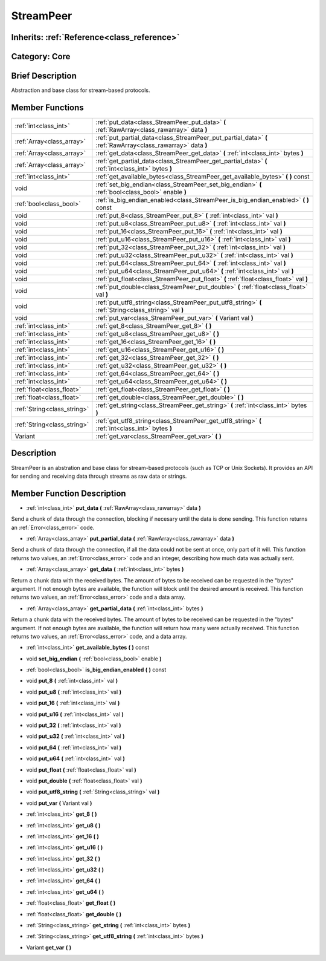 .. _class_StreamPeer:

StreamPeer
==========

Inherits: :ref:`Reference<class_reference>`
-------------------------------------------

Category: Core
--------------

Brief Description
-----------------

Abstraction and base class for stream-based protocols.

Member Functions
----------------

+------------------------------+---------------------------------------------------------------------------------------------------------------+
| :ref:`int<class_int>`        | :ref:`put_data<class_StreamPeer_put_data>`  **(** :ref:`RawArray<class_rawarray>` data  **)**                 |
+------------------------------+---------------------------------------------------------------------------------------------------------------+
| :ref:`Array<class_array>`    | :ref:`put_partial_data<class_StreamPeer_put_partial_data>`  **(** :ref:`RawArray<class_rawarray>` data  **)** |
+------------------------------+---------------------------------------------------------------------------------------------------------------+
| :ref:`Array<class_array>`    | :ref:`get_data<class_StreamPeer_get_data>`  **(** :ref:`int<class_int>` bytes  **)**                          |
+------------------------------+---------------------------------------------------------------------------------------------------------------+
| :ref:`Array<class_array>`    | :ref:`get_partial_data<class_StreamPeer_get_partial_data>`  **(** :ref:`int<class_int>` bytes  **)**          |
+------------------------------+---------------------------------------------------------------------------------------------------------------+
| :ref:`int<class_int>`        | :ref:`get_available_bytes<class_StreamPeer_get_available_bytes>`  **(** **)** const                           |
+------------------------------+---------------------------------------------------------------------------------------------------------------+
| void                         | :ref:`set_big_endian<class_StreamPeer_set_big_endian>`  **(** :ref:`bool<class_bool>` enable  **)**           |
+------------------------------+---------------------------------------------------------------------------------------------------------------+
| :ref:`bool<class_bool>`      | :ref:`is_big_endian_enabled<class_StreamPeer_is_big_endian_enabled>`  **(** **)** const                       |
+------------------------------+---------------------------------------------------------------------------------------------------------------+
| void                         | :ref:`put_8<class_StreamPeer_put_8>`  **(** :ref:`int<class_int>` val  **)**                                  |
+------------------------------+---------------------------------------------------------------------------------------------------------------+
| void                         | :ref:`put_u8<class_StreamPeer_put_u8>`  **(** :ref:`int<class_int>` val  **)**                                |
+------------------------------+---------------------------------------------------------------------------------------------------------------+
| void                         | :ref:`put_16<class_StreamPeer_put_16>`  **(** :ref:`int<class_int>` val  **)**                                |
+------------------------------+---------------------------------------------------------------------------------------------------------------+
| void                         | :ref:`put_u16<class_StreamPeer_put_u16>`  **(** :ref:`int<class_int>` val  **)**                              |
+------------------------------+---------------------------------------------------------------------------------------------------------------+
| void                         | :ref:`put_32<class_StreamPeer_put_32>`  **(** :ref:`int<class_int>` val  **)**                                |
+------------------------------+---------------------------------------------------------------------------------------------------------------+
| void                         | :ref:`put_u32<class_StreamPeer_put_u32>`  **(** :ref:`int<class_int>` val  **)**                              |
+------------------------------+---------------------------------------------------------------------------------------------------------------+
| void                         | :ref:`put_64<class_StreamPeer_put_64>`  **(** :ref:`int<class_int>` val  **)**                                |
+------------------------------+---------------------------------------------------------------------------------------------------------------+
| void                         | :ref:`put_u64<class_StreamPeer_put_u64>`  **(** :ref:`int<class_int>` val  **)**                              |
+------------------------------+---------------------------------------------------------------------------------------------------------------+
| void                         | :ref:`put_float<class_StreamPeer_put_float>`  **(** :ref:`float<class_float>` val  **)**                      |
+------------------------------+---------------------------------------------------------------------------------------------------------------+
| void                         | :ref:`put_double<class_StreamPeer_put_double>`  **(** :ref:`float<class_float>` val  **)**                    |
+------------------------------+---------------------------------------------------------------------------------------------------------------+
| void                         | :ref:`put_utf8_string<class_StreamPeer_put_utf8_string>`  **(** :ref:`String<class_string>` val  **)**        |
+------------------------------+---------------------------------------------------------------------------------------------------------------+
| void                         | :ref:`put_var<class_StreamPeer_put_var>`  **(** Variant val  **)**                                            |
+------------------------------+---------------------------------------------------------------------------------------------------------------+
| :ref:`int<class_int>`        | :ref:`get_8<class_StreamPeer_get_8>`  **(** **)**                                                             |
+------------------------------+---------------------------------------------------------------------------------------------------------------+
| :ref:`int<class_int>`        | :ref:`get_u8<class_StreamPeer_get_u8>`  **(** **)**                                                           |
+------------------------------+---------------------------------------------------------------------------------------------------------------+
| :ref:`int<class_int>`        | :ref:`get_16<class_StreamPeer_get_16>`  **(** **)**                                                           |
+------------------------------+---------------------------------------------------------------------------------------------------------------+
| :ref:`int<class_int>`        | :ref:`get_u16<class_StreamPeer_get_u16>`  **(** **)**                                                         |
+------------------------------+---------------------------------------------------------------------------------------------------------------+
| :ref:`int<class_int>`        | :ref:`get_32<class_StreamPeer_get_32>`  **(** **)**                                                           |
+------------------------------+---------------------------------------------------------------------------------------------------------------+
| :ref:`int<class_int>`        | :ref:`get_u32<class_StreamPeer_get_u32>`  **(** **)**                                                         |
+------------------------------+---------------------------------------------------------------------------------------------------------------+
| :ref:`int<class_int>`        | :ref:`get_64<class_StreamPeer_get_64>`  **(** **)**                                                           |
+------------------------------+---------------------------------------------------------------------------------------------------------------+
| :ref:`int<class_int>`        | :ref:`get_u64<class_StreamPeer_get_u64>`  **(** **)**                                                         |
+------------------------------+---------------------------------------------------------------------------------------------------------------+
| :ref:`float<class_float>`    | :ref:`get_float<class_StreamPeer_get_float>`  **(** **)**                                                     |
+------------------------------+---------------------------------------------------------------------------------------------------------------+
| :ref:`float<class_float>`    | :ref:`get_double<class_StreamPeer_get_double>`  **(** **)**                                                   |
+------------------------------+---------------------------------------------------------------------------------------------------------------+
| :ref:`String<class_string>`  | :ref:`get_string<class_StreamPeer_get_string>`  **(** :ref:`int<class_int>` bytes  **)**                      |
+------------------------------+---------------------------------------------------------------------------------------------------------------+
| :ref:`String<class_string>`  | :ref:`get_utf8_string<class_StreamPeer_get_utf8_string>`  **(** :ref:`int<class_int>` bytes  **)**            |
+------------------------------+---------------------------------------------------------------------------------------------------------------+
| Variant                      | :ref:`get_var<class_StreamPeer_get_var>`  **(** **)**                                                         |
+------------------------------+---------------------------------------------------------------------------------------------------------------+

Description
-----------

StreamPeer is an abstration and base class for stream-based protocols (such as TCP or Unix Sockets). It provides an API for sending and receiving data through streams as raw data or strings.

Member Function Description
---------------------------

.. _class_StreamPeer_put_data:

- :ref:`int<class_int>`  **put_data**  **(** :ref:`RawArray<class_rawarray>` data  **)**

Send a chunk of data through the connection, blocking if necesary until the data is done sending. This function returns an :ref:`Error<class_error>` code.

.. _class_StreamPeer_put_partial_data:

- :ref:`Array<class_array>`  **put_partial_data**  **(** :ref:`RawArray<class_rawarray>` data  **)**

Send a chunk of data through the connection, if all the data could not be sent at once, only part of it will. This function returns two values, an :ref:`Error<class_error>` code and an integer, describing how much data was actually sent.

.. _class_StreamPeer_get_data:

- :ref:`Array<class_array>`  **get_data**  **(** :ref:`int<class_int>` bytes  **)**

Return a chunk data with the received bytes. The amount of bytes to be received can be requested in the "bytes" argument. If not enough bytes are available, the function will block until the desired amount is received. This function returns two values, an :ref:`Error<class_error>` code and a data array.

.. _class_StreamPeer_get_partial_data:

- :ref:`Array<class_array>`  **get_partial_data**  **(** :ref:`int<class_int>` bytes  **)**

Return a chunk data with the received bytes. The amount of bytes to be received can be requested in the "bytes" argument. If not enough bytes are available, the function will return how many were actually received. This function returns two values, an :ref:`Error<class_error>` code, and a data array.

.. _class_StreamPeer_get_available_bytes:

- :ref:`int<class_int>`  **get_available_bytes**  **(** **)** const

.. _class_StreamPeer_set_big_endian:

- void  **set_big_endian**  **(** :ref:`bool<class_bool>` enable  **)**

.. _class_StreamPeer_is_big_endian_enabled:

- :ref:`bool<class_bool>`  **is_big_endian_enabled**  **(** **)** const

.. _class_StreamPeer_put_8:

- void  **put_8**  **(** :ref:`int<class_int>` val  **)**

.. _class_StreamPeer_put_u8:

- void  **put_u8**  **(** :ref:`int<class_int>` val  **)**

.. _class_StreamPeer_put_16:

- void  **put_16**  **(** :ref:`int<class_int>` val  **)**

.. _class_StreamPeer_put_u16:

- void  **put_u16**  **(** :ref:`int<class_int>` val  **)**

.. _class_StreamPeer_put_32:

- void  **put_32**  **(** :ref:`int<class_int>` val  **)**

.. _class_StreamPeer_put_u32:

- void  **put_u32**  **(** :ref:`int<class_int>` val  **)**

.. _class_StreamPeer_put_64:

- void  **put_64**  **(** :ref:`int<class_int>` val  **)**

.. _class_StreamPeer_put_u64:

- void  **put_u64**  **(** :ref:`int<class_int>` val  **)**

.. _class_StreamPeer_put_float:

- void  **put_float**  **(** :ref:`float<class_float>` val  **)**

.. _class_StreamPeer_put_double:

- void  **put_double**  **(** :ref:`float<class_float>` val  **)**

.. _class_StreamPeer_put_utf8_string:

- void  **put_utf8_string**  **(** :ref:`String<class_string>` val  **)**

.. _class_StreamPeer_put_var:

- void  **put_var**  **(** Variant val  **)**

.. _class_StreamPeer_get_8:

- :ref:`int<class_int>`  **get_8**  **(** **)**

.. _class_StreamPeer_get_u8:

- :ref:`int<class_int>`  **get_u8**  **(** **)**

.. _class_StreamPeer_get_16:

- :ref:`int<class_int>`  **get_16**  **(** **)**

.. _class_StreamPeer_get_u16:

- :ref:`int<class_int>`  **get_u16**  **(** **)**

.. _class_StreamPeer_get_32:

- :ref:`int<class_int>`  **get_32**  **(** **)**

.. _class_StreamPeer_get_u32:

- :ref:`int<class_int>`  **get_u32**  **(** **)**

.. _class_StreamPeer_get_64:

- :ref:`int<class_int>`  **get_64**  **(** **)**

.. _class_StreamPeer_get_u64:

- :ref:`int<class_int>`  **get_u64**  **(** **)**

.. _class_StreamPeer_get_float:

- :ref:`float<class_float>`  **get_float**  **(** **)**

.. _class_StreamPeer_get_double:

- :ref:`float<class_float>`  **get_double**  **(** **)**

.. _class_StreamPeer_get_string:

- :ref:`String<class_string>`  **get_string**  **(** :ref:`int<class_int>` bytes  **)**

.. _class_StreamPeer_get_utf8_string:

- :ref:`String<class_string>`  **get_utf8_string**  **(** :ref:`int<class_int>` bytes  **)**

.. _class_StreamPeer_get_var:

- Variant  **get_var**  **(** **)**


